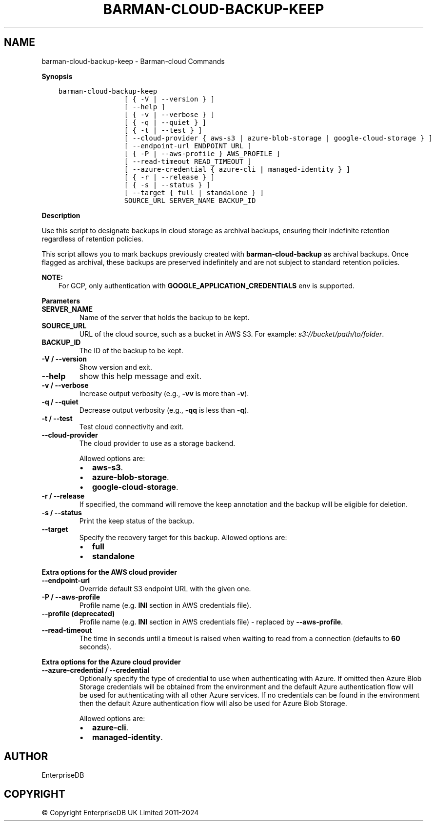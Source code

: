 .\" Man page generated from reStructuredText.
.
.
.nr rst2man-indent-level 0
.
.de1 rstReportMargin
\\$1 \\n[an-margin]
level \\n[rst2man-indent-level]
level margin: \\n[rst2man-indent\\n[rst2man-indent-level]]
-
\\n[rst2man-indent0]
\\n[rst2man-indent1]
\\n[rst2man-indent2]
..
.de1 INDENT
.\" .rstReportMargin pre:
. RS \\$1
. nr rst2man-indent\\n[rst2man-indent-level] \\n[an-margin]
. nr rst2man-indent-level +1
.\" .rstReportMargin post:
..
.de UNINDENT
. RE
.\" indent \\n[an-margin]
.\" old: \\n[rst2man-indent\\n[rst2man-indent-level]]
.nr rst2man-indent-level -1
.\" new: \\n[rst2man-indent\\n[rst2man-indent-level]]
.in \\n[rst2man-indent\\n[rst2man-indent-level]]u
..
.TH "BARMAN-CLOUD-BACKUP-KEEP" "1" "Oct 10, 2024" "3.11" "Barman"
.SH NAME
barman-cloud-backup-keep \- Barman-cloud Commands
.sp
\fBSynopsis\fP
.INDENT 0.0
.INDENT 3.5
.sp
.nf
.ft C
barman\-cloud\-backup\-keep
                [ { \-V | \-\-version } ]
                [ \-\-help ]
                [ { \-v | \-\-verbose } ]
                [ { \-q | \-\-quiet } ]
                [ { \-t | \-\-test } ]
                [ \-\-cloud\-provider { aws\-s3 | azure\-blob\-storage | google\-cloud\-storage } ]
                [ \-\-endpoint\-url ENDPOINT_URL ]
                [ { \-P | \-\-aws\-profile } AWS_PROFILE ]
                [ \-\-read\-timeout READ_TIMEOUT ]
                [ \-\-azure\-credential { azure\-cli | managed\-identity } ]
                [ { \-r | \-\-release } ]
                [ { \-s | \-\-status } ]
                [ \-\-target { full | standalone } ]
                SOURCE_URL SERVER_NAME BACKUP_ID
.ft P
.fi
.UNINDENT
.UNINDENT
.sp
\fBDescription\fP
.sp
Use this script to designate backups in cloud storage as archival backups, ensuring
their indefinite retention regardless of retention policies.
.sp
This script allows you to mark backups previously created with \fBbarman\-cloud\-backup\fP
as archival backups. Once flagged as archival, these backups are preserved indefinitely
and are not subject to standard retention policies.
.sp
\fBNOTE:\fP
.INDENT 0.0
.INDENT 3.5
For GCP, only authentication with \fBGOOGLE_APPLICATION_CREDENTIALS\fP env is supported.
.UNINDENT
.UNINDENT
.sp
\fBParameters\fP
.INDENT 0.0
.TP
.B \fBSERVER_NAME\fP
Name of the server that holds the backup to be kept.
.TP
.B \fBSOURCE_URL\fP
URL of the cloud source, such as a bucket in AWS S3. For example:
\fIs3://bucket/path/to/folder\fP\&.
.TP
.B \fBBACKUP_ID\fP
The ID of the backup to be kept.
.TP
.B \fB\-V\fP / \fB\-\-version\fP
Show version and exit.
.TP
.B \fB\-\-help\fP
show this help message and exit.
.TP
.B \fB\-v\fP / \fB\-\-verbose\fP
Increase output verbosity (e.g., \fB\-vv\fP is more than \fB\-v\fP).
.TP
.B \fB\-q\fP / \fB\-\-quiet\fP
Decrease output verbosity (e.g., \fB\-qq\fP is less than \fB\-q\fP).
.TP
.B \fB\-t\fP / \fB\-\-test\fP
Test cloud connectivity and exit.
.TP
.B \fB\-\-cloud\-provider\fP
The cloud provider to use as a storage backend.
.sp
Allowed options are:
.INDENT 7.0
.IP \(bu 2
\fBaws\-s3\fP\&.
.IP \(bu 2
\fBazure\-blob\-storage\fP\&.
.IP \(bu 2
\fBgoogle\-cloud\-storage\fP\&.
.UNINDENT
.TP
.B \fB\-r\fP / \fB\-\-release\fP
If specified, the command will remove the keep annotation and the backup will be
eligible for deletion.
.TP
.B \fB\-s\fP / \fB\-\-status\fP
Print the keep status of the backup.
.TP
.B \fB\-\-target\fP
Specify the recovery target for this backup. Allowed options are:
.INDENT 7.0
.IP \(bu 2
\fBfull\fP
.IP \(bu 2
\fBstandalone\fP
.UNINDENT
.UNINDENT
.sp
\fBExtra options for the AWS cloud provider\fP
.INDENT 0.0
.TP
.B \fB\-\-endpoint\-url\fP
Override default S3 endpoint URL with the given one.
.TP
.B \fB\-P\fP / \fB\-\-aws\-profile\fP
Profile name (e.g. \fBINI\fP section in AWS credentials file).
.TP
.B \fB\-\-profile\fP (deprecated)
Profile name (e.g. \fBINI\fP section in AWS credentials file) \- replaced by
\fB\-\-aws\-profile\fP\&.
.TP
.B \fB\-\-read\-timeout\fP
The time in seconds until a timeout is raised when waiting to read from a connection
(defaults to \fB60\fP seconds).
.UNINDENT
.sp
\fBExtra options for the Azure cloud provider\fP
.INDENT 0.0
.TP
.B \fB\-\-azure\-credential / \-\-credential\fP
Optionally specify the type of credential to use when authenticating with Azure. If
omitted then Azure Blob Storage credentials will be obtained from the environment and
the default Azure authentication flow will be used for authenticating with all other
Azure services. If no credentials can be found in the environment then the default
Azure authentication flow will also be used for Azure Blob Storage.
.sp
Allowed options are:
.INDENT 7.0
.IP \(bu 2
\fBazure\-cli\fP\&.
.IP \(bu 2
\fBmanaged\-identity\fP\&.
.UNINDENT
.UNINDENT
.SH AUTHOR
EnterpriseDB
.SH COPYRIGHT
© Copyright EnterpriseDB UK Limited 2011-2024
.\" Generated by docutils manpage writer.
.
